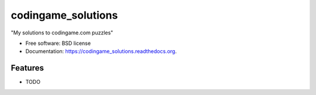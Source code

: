 ===============================
codingame_solutions
===============================

.. image:: https://img.shields.io/travis/Amin/codingame_solutions.svg
        :target: https://travis-ci.org/Amin/codingame_solutions

.. image:: https://img.shields.io/pypi/v/codingame_solutions.svg
        :target: https://pypi.python.org/pypi/codingame_solutions


"My solutions to codingame.com puzzles"

* Free software: BSD license
* Documentation: https://codingame_solutions.readthedocs.org.

Features
--------

* TODO
